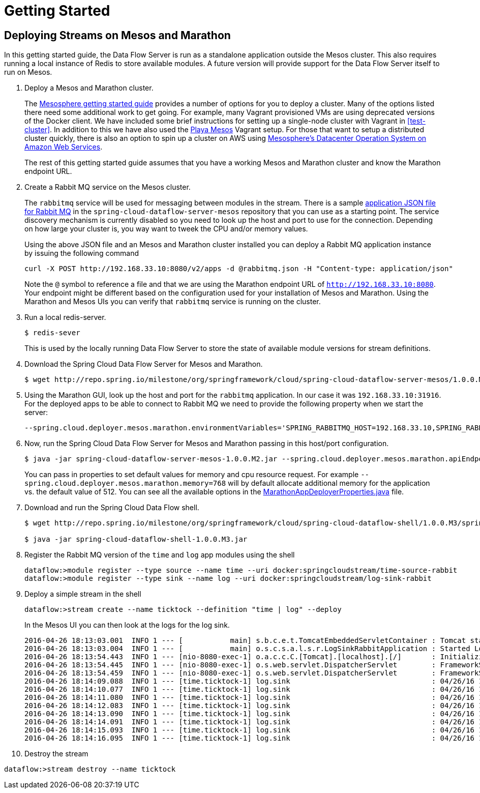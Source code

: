 = Getting Started

== Deploying Streams on Mesos and Marathon

In this getting started guide, the Data Flow Server is run as a standalone application outside the Mesos cluster.  This also requires running a local instance of Redis to store available modules.  A future version will provide support for the Data Flow Server itself to run on Mesos.

. Deploy a Mesos and Marathon cluster.
+
The https://open.mesosphere.com/getting-started/tools/[Mesosphere getting started guide] provides a number of options for you to deploy a cluster.  Many of the options listed there need some additional work to get going.  For example, many Vagrant provisioned VMs are using deprecated versions of the Docker client.  We have included some brief instructions for setting up a single-node cluster with Vagrant in <<test-cluster>>. In addition to this we have also used the https://github.com/mesosphere/playa-mesos[Playa Mesos] Vagrant setup. For those that want to setup a distributed cluster quickly, there is also an option to spin up a cluster on AWS using https://mesosphere.com/amazon/[Mesosphere's Datacenter Operation System on Amazon Web Services].  
+
The rest of this getting started guide assumes that you have a working Mesos and Marathon cluster and know the Marathon endpoint URL.
+
. Create a Rabbit MQ service on the Mesos cluster.
+
The `rabbitmq` service will be used for messaging between modules in the stream.  There is a sample https://github.com/spring-cloud/spring-cloud-dataflow-server-mesos/blob/master/src/etc/marathon/rabbitmq.json[application JSON file for Rabbit MQ] in the `spring-cloud-dataflow-server-mesos` repository that you can use as a starting point.  The service discovery mechanism is currently disabled so you need to look up the host and port to use for the connection.  Depending on how large your cluster is, you way want to tweek the CPU and/or memory values.
+
Using the above JSON file and an Mesos and Marathon cluster installed you can deploy a Rabbit MQ application instance by issuing the following command
+
```
curl -X POST http://192.168.33.10:8080/v2/apps -d @rabbitmq.json -H "Content-type: application/json"
```
+
Note the `@` symbol to reference a file and that we are using the Marathon endpoint URL of `http://192.168.33.10:8080`. Your endpoint might be different based on the configuration used for your installation of Mesos and Marathon. Using the Marathon and Mesos UIs you can verify that `rabbitmq` service is running on the cluster.
+
. Run a local redis-server.
+
```
$ redis-sever
```
+
This is used by the locally running Data Flow Server to store the state of available module versions for stream definitions.
+
. Download the Spring Cloud Data Flow Server for Mesos and Marathon.
+
```
$ wget http://repo.spring.io/milestone/org/springframework/cloud/spring-cloud-dataflow-server-mesos/1.0.0.M2/spring-cloud-dataflow-server-mesos-1.0.0.M2.jar
```
. Using the Marathon GUI, look up the host and port for the `rabbitmq` application. In our case it was `192.168.33.10:31916`. For the deployed apps to be able to connect to Rabbit MQ we need to provide the following property when we start the server:
+
```
--spring.cloud.deployer.mesos.marathon.environmentVariables='SPRING_RABBITMQ_HOST=192.168.33.10,SPRING_RABBITMQ_PORT=31916'
```
+
. Now, run the Spring Cloud Data Flow Server for Mesos and Marathon passing in this host/port configuration.
+
```
$ java -jar spring-cloud-dataflow-server-mesos-1.0.0.M2.jar --spring.cloud.deployer.mesos.marathon.apiEndpoint=http://192.168.33.10:8080 --spring.cloud.deployer.mesos.marathon.memory=768 --spring.cloud.deployer.mesos.marathon.environmentVariables='SPRING_RABBITMQ_HOST=192.168.33.10,SPRING_RABBITMQ_PORT=31916'
```
+
You can pass in properties to set default values for memory and cpu resource request.  For example `--spring.cloud.deployer.mesos.marathon.memory=768` will by default allocate additional memory for the application vs. the default value of 512.  You can see all the available options in the https://raw.githubusercontent.com/spring-cloud/spring-cloud-deployer-mesos/master/src/main/java/org/springframework/cloud/deployer/spi/mesos/marathon/MarathonAppDeployerProperties.java[MarathonAppDeployerProperties.java] file.
+
. Download and run the Spring Cloud Data Flow shell.
+
```
$ wget http://repo.spring.io/milestone/org/springframework/cloud/spring-cloud-dataflow-shell/1.0.0.M3/spring-cloud-dataflow-shell-1.0.0.M3.jar

$ java -jar spring-cloud-dataflow-shell-1.0.0.M3.jar
```
+
. Register the Rabbit MQ version of the `time` and `log` app modules using the shell
+
```
dataflow:>module register --type source --name time --uri docker:springcloudstream/time-source-rabbit
dataflow:>module register --type sink --name log --uri docker:springcloudstream/log-sink-rabbit
```
+
. Deploy a simple stream in the shell
+
```
dataflow:>stream create --name ticktock --definition "time | log" --deploy
```
+
In the Mesos UI you can then look at the logs for the log sink.
+
```
2016-04-26 18:13:03.001  INFO 1 --- [           main] s.b.c.e.t.TomcatEmbeddedServletContainer : Tomcat started on port(s): 8080 (http)
2016-04-26 18:13:03.004  INFO 1 --- [           main] o.s.c.s.a.l.s.r.LogSinkRabbitApplication : Started LogSinkRabbitApplication in 7.766 seconds (JVM running for 8.24)
2016-04-26 18:13:54.443  INFO 1 --- [nio-8080-exec-1] o.a.c.c.C.[Tomcat].[localhost].[/]       : Initializing Spring FrameworkServlet 'dispatcherServlet'
2016-04-26 18:13:54.445  INFO 1 --- [nio-8080-exec-1] o.s.web.servlet.DispatcherServlet        : FrameworkServlet 'dispatcherServlet': initialization started
2016-04-26 18:13:54.459  INFO 1 --- [nio-8080-exec-1] o.s.web.servlet.DispatcherServlet        : FrameworkServlet 'dispatcherServlet': initialization completed in 14 ms
2016-04-26 18:14:09.088  INFO 1 --- [time.ticktock-1] log.sink                                 : 04/26/16 18:14:09
2016-04-26 18:14:10.077  INFO 1 --- [time.ticktock-1] log.sink                                 : 04/26/16 18:14:10
2016-04-26 18:14:11.080  INFO 1 --- [time.ticktock-1] log.sink                                 : 04/26/16 18:14:11
2016-04-26 18:14:12.083  INFO 1 --- [time.ticktock-1] log.sink                                 : 04/26/16 18:14:12
2016-04-26 18:14:13.090  INFO 1 --- [time.ticktock-1] log.sink                                 : 04/26/16 18:14:13
2016-04-26 18:14:14.091  INFO 1 --- [time.ticktock-1] log.sink                                 : 04/26/16 18:14:14
2016-04-26 18:14:15.093  INFO 1 --- [time.ticktock-1] log.sink                                 : 04/26/16 18:14:15
2016-04-26 18:14:16.095  INFO 1 --- [time.ticktock-1] log.sink                                 : 04/26/16 18:14:16
```
+
. Destroy the stream
```
dataflow:>stream destroy --name ticktock
```
